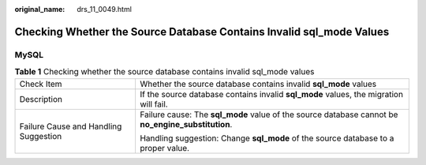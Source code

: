 :original_name: drs_11_0049.html

.. _drs_11_0049:

Checking Whether the Source Database Contains Invalid sql_mode Values
=====================================================================

MySQL
-----

.. table:: **Table 1** Checking whether the source database contains invalid sql_mode values

   +---------------------------------------+----------------------------------------------------------------------------------------------------+
   | Check Item                            | Whether the source database contains invalid **sql_mode** values                                   |
   +---------------------------------------+----------------------------------------------------------------------------------------------------+
   | Description                           | If the source database contains invalid **sql_mode** values, the migration will fail.              |
   +---------------------------------------+----------------------------------------------------------------------------------------------------+
   | Failure Cause and Handling Suggestion | Failure cause: The **sql_mode** value of the source database cannot be **no_engine_substitution**. |
   |                                       |                                                                                                    |
   |                                       | Handling suggestion: Change **sql_mode** of the source database to a proper value.                 |
   +---------------------------------------+----------------------------------------------------------------------------------------------------+
